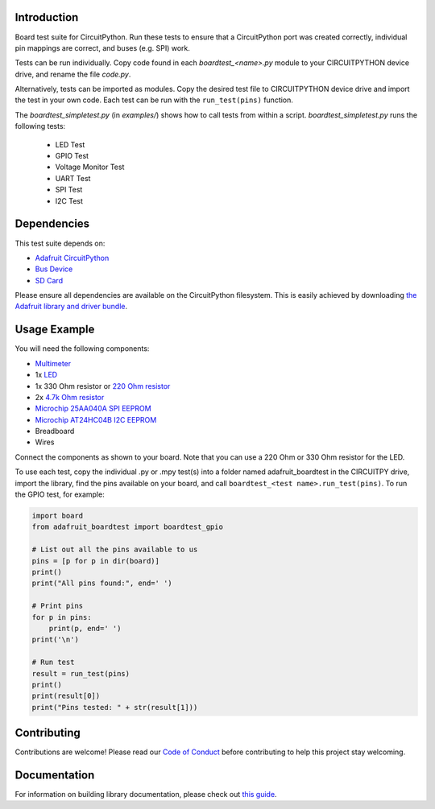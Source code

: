 Introduction
============

.. image:: https://readthedocs.org/projects/adafruit-circuitpython-boardtest/badge/?version=latest
    :target: https://circuitpython.readthedocs.io/projects/boardtest/en/latest/
    :alt: Documentation Status

.. image:: https://img.shields.io/discord/327254708534116352.svg
    :target: https://discord.gg/nBQh6qu
    :alt: Discord

.. image:: https://travis-ci.com/adafruit/Adafruit_CircuitPython_BoardTest.svg?branch=master
    :target: https://travis-ci.com/adafruit/Adafruit_CircuitPython_BoardTest
    :alt: Build Status

Board test suite for CircuitPython. Run these tests to ensure that a CircuitPython port was created correctly, individual pin mappings are correct, and buses (e.g. SPI) work.

Tests can be run individually. Copy code found in each *boardtest_<name>.py* module to your CIRCUITPYTHON device drive, and rename the file *code.py*.

Alternatively, tests can be imported as modules. Copy the desired test file to CIRCUITPYTHON device drive and import the test in your own code. Each test can be run with the ``run_test(pins)`` function.

The *boardtest_simpletest.py* (in *examples/*) shows how to call tests from within a script. *boardtest_simpletest.py* runs the following tests:

 * LED Test
 * GPIO Test
 * Voltage Monitor Test
 * UART Test
 * SPI Test
 * I2C Test

Dependencies
=============
This test suite depends on:

* `Adafruit CircuitPython <https://github.com/adafruit/circuitpython>`_
* `Bus Device <https://github.com/adafruit/Adafruit_CircuitPython_BusDevice>`_
* `SD Card <https://github.com/adafruit/Adafruit_CircuitPython_SD>`_

Please ensure all dependencies are available on the CircuitPython filesystem.
This is easily achieved by downloading
`the Adafruit library and driver bundle <https://github.com/adafruit/Adafruit_CircuitPython_Bundle>`_.

Usage Example
=============

You will need the following components:

* `Multimeter <https://www.adafruit.com/product/2034>`_
* 1x `LED <https://www.adafruit.com/product/299>`_
* 1x 330 Ohm resistor or `220 Ohm resistor <https://www.adafruit.com/product/2780>`_
* 2x `4.7k Ohm resistor <https://www.adafruit.com/product/2783>`_
* `Microchip 25AA040A SPI EEPROM <https://www.digikey.com/product-detail/en/microchip-technology/25AA040A-I-P/25AA040A-I-P-ND/1212469>`_
* `Microchip AT24HC04B I2C EEPROM <https://www.digikey.com/product-detail/en/microchip-technology/AT24HC04B-PU/AT24HC04B-PU-ND/1886137>`_
* Breadboard
* Wires

Connect the components as shown to your board. Note that you can use a 220 Ohm or 330 Ohm resistor for the LED.

.. image:: https://github.com/adafruit/Adafruit_CircuitPython_BoardTest/blob/master/docs/test_jig.png
    :alt: Test jig Fritzing diagram

To use each test, copy the individual .py or .mpy test(s) into a folder named adafruit_boardtest in the CIRCUITPY drive, import the library, find the pins available on your board, and call ``boardtest_<test name>.run_test(pins)``. To run the GPIO test, for example:

.. code:: python

    import board
    from adafruit_boardtest import boardtest_gpio

    # List out all the pins available to us
    pins = [p for p in dir(board)]
    print()
    print("All pins found:", end=' ')

    # Print pins
    for p in pins:
        print(p, end=' ')
    print('\n')

    # Run test
    result = run_test(pins)
    print()
    print(result[0])
    print("Pins tested: " + str(result[1]))


Contributing
============

Contributions are welcome! Please read our `Code of Conduct
<https://github.com/adafruit/Adafruit_CircuitPython_BoardTest/blob/master/CODE_OF_CONDUCT.md>`_
before contributing to help this project stay welcoming.

Documentation
=============

For information on building library documentation, please check out `this guide <https://learn.adafruit.com/creating-and-sharing-a-circuitpython-library/sharing-our-docs-on-readthedocs#sphinx-5-1>`_.
